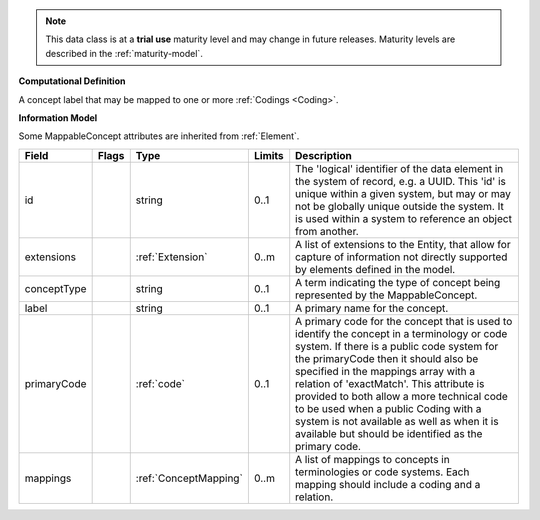 .. note:: This data class is at a **trial use** maturity level and may \
    change in future releases. Maturity \
    levels are described in the :ref:`maturity-model`.

**Computational Definition**

A concept label that may be mapped to one or more :ref:`Codings <Coding>`.

**Information Model**

Some MappableConcept attributes are inherited from :ref:`Element`.

.. list-table::
   :class: clean-wrap
   :header-rows: 1
   :align: left
   :widths: auto

   *  - Field
      - Flags
      - Type
      - Limits
      - Description
   *  - id
      - 
      - string
      - 0..1
      - The 'logical' identifier of the data element in the system of record, e.g. a UUID.  This 'id' is unique within a given system, but may or may not be globally unique outside the system. It is used within a system to reference an object from another.
   *  - extensions
      - 
                        .. raw:: html

                            <span style="background-color: #B2DFEE; color: black; padding: 2px 6px; border: 1px solid black; border-radius: 3px; font-weight: bold; display: inline-block; margin-bottom: 5px;" title="Unordered">&#8942;</span>
      - :ref:`Extension`
      - 0..m
      - A list of extensions to the Entity, that allow for capture of information not directly supported by elements defined in the model.
   *  - conceptType
      - 
      - string
      - 0..1
      - A term indicating the type of concept being represented by the MappableConcept.
   *  - label
      - 
      - string
      - 0..1
      - A primary name for the concept.
   *  - primaryCode
      - 
      - :ref:`code`
      - 0..1
      - A primary code for the concept that is used to identify the concept in a terminology or code system. If there is a public code system for the primaryCode then it should also be specified in the mappings array with a relation of 'exactMatch'. This attribute is provided to both allow a more technical code to be used when a public Coding with a system is not available as well as when it is available but should be identified as the primary code.
   *  - mappings
      - 
                        .. raw:: html

                            <span style="background-color: #B2DFEE; color: black; padding: 2px 6px; border: 1px solid black; border-radius: 3px; font-weight: bold; display: inline-block; margin-bottom: 5px;" title="Unordered">&#8942;</span>
      - :ref:`ConceptMapping`
      - 0..m
      - A list of mappings to concepts in terminologies or code systems. Each mapping should include a coding and a relation.
